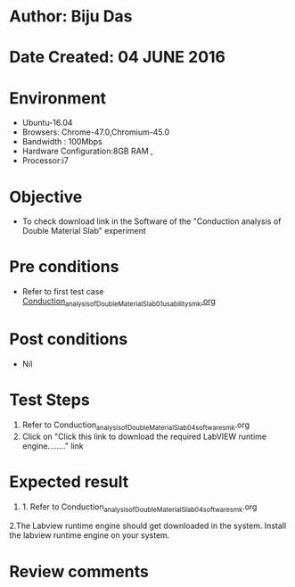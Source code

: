 * Author: Biju Das
* Date Created: 04 JUNE 2016
* Environment
  - Ubuntu-16.04
  - Browsers: Chrome-47.0,Chromium-45.0
  - Bandwidth : 100Mbps
  - Hardware Configuration:8GB RAM , 
  - Processor:i7

* Objective
  - To check download link in the Software of the "Conduction analysis of Double Material Slab" experiment


* Pre conditions
  - Refer to first test case [[https://github.com/Virtual-Labs/virtual-laboratory-experience-in-fluid-and-thermal-sciences-iitg/blob/master/test-cases/integration_test-cases/Conduction%20Analysis%20of%20%20Double%20Material%20Slab/Conduction_analysis_of_Double_Material_Slab_01_usability_smk.org][Conduction_analysis_of_Double_Material_Slab_01_usability_smk.org]]

* Post conditions
   - Nil

* Test Steps
  1. Refer to Conduction_analysis_of_Double_Material_Slab_04_software_smk.org
  2. Click on "Click this link to download the required LabVIEW runtime engine........" link


* Expected result
  1. 1. Refer to Conduction_analysis_of_Double_Material_Slab_04_software_smk.org
  2.The Labview runtime engine should get downloaded in the system. Install the labview runtime engine on your system.

* Review comments
 
